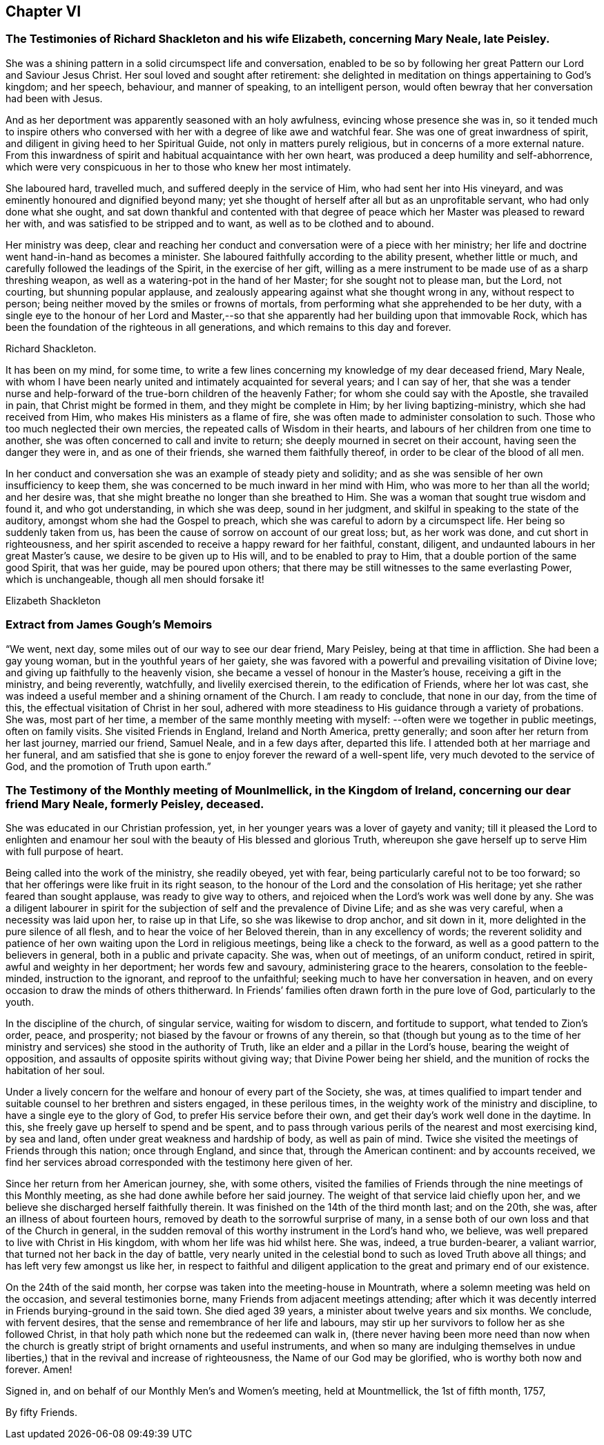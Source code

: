 == Chapter VI

[.blurb]
=== The Testimonies of Richard Shackleton and his wife Elizabeth, concerning Mary Neale, late Peisley.

She was a shining pattern in a solid circumspect life and conversation,
enabled to be so by following her great Pattern our Lord and Saviour Jesus Christ.
Her soul loved and sought after retirement:
she delighted in meditation on things appertaining to God`'s kingdom; and her speech,
behaviour, and manner of speaking, to an intelligent person,
would often bewray that her conversation had been with Jesus.

And as her deportment was apparently seasoned with an holy awfulness,
evincing whose presence she was in,
so it tended much to inspire others who conversed with
her with a degree of like awe and watchful fear.
She was one of great inwardness of spirit,
and diligent in giving heed to her Spiritual Guide, not only in matters purely religious,
but in concerns of a more external nature.
From this inwardness of spirit and habitual acquaintance with her own heart,
was produced a deep humility and self-abhorrence,
which were very conspicuous in her to those who knew her most intimately.

She laboured hard, travelled much, and suffered deeply in the service of Him,
who had sent her into His vineyard, and was eminently honoured and dignified beyond many;
yet she thought of herself after all but as an unprofitable servant,
who had only done what she ought,
and sat down thankful and contented with that degree of
peace which her Master was pleased to reward her with,
and was satisfied to be stripped and to want, as well as to be clothed and to abound.

Her ministry was deep,
clear and reaching her conduct and conversation were of a piece with her ministry;
her life and doctrine went hand-in-hand as becomes a minister.
She laboured faithfully according to the ability present, whether little or much,
and carefully followed the leadings of the Spirit, in the exercise of her gift,
willing as a mere instrument to be made use of as a sharp threshing weapon,
as well as a watering-pot in the hand of her Master; for she sought not to please man,
but the Lord, not courting, but shunning popular applause,
and zealously appearing against what she thought wrong in any, without respect to person;
being neither moved by the smiles or frowns of mortals,
from performing what she apprehended to be her duty,
with a single eye to the honour of her Lord and Master,--so
that she apparently had her building upon that immovable Rock,
which has been the foundation of the righteous in all generations,
and which remains to this day and forever.

[.signed-section-signature]
Richard Shackleton.

It has been on my mind, for some time,
to write a few lines concerning my knowledge of my dear deceased friend, Mary Neale,
with whom I have been nearly united and intimately acquainted for several years;
and I can say of her,
that she was a tender nurse and help-forward of
the true-born children of the heavenly Father;
for whom she could say with the Apostle, she travailed in pain,
that Christ might be formed in them, and they might be complete in Him;
by her living baptizing-ministry, which she had received from Him,
who makes His ministers as a flame of fire,
she was often made to administer consolation to such.
Those who too much neglected their own mercies,
the repeated calls of Wisdom in their hearts,
and labours of her children from one time to another,
she was often concerned to call and invite to return;
she deeply mourned in secret on their account, having seen the danger they were in,
and as one of their friends, she warned them faithfully thereof,
in order to be clear of the blood of all men.

In her conduct and conversation she was an example of steady piety and solidity;
and as she was sensible of her own insufficiency to keep them,
she was concerned to be much inward in her mind with Him,
who was more to her than all the world; and her desire was,
that she might breathe no longer than she breathed to Him.
She was a woman that sought true wisdom and found it, and who got understanding,
in which she was deep, sound in her judgment,
and skilful in speaking to the state of the auditory,
amongst whom she had the Gospel to preach,
which she was careful to adorn by a circumspect life.
Her being so suddenly taken from us,
has been the cause of sorrow on account of our great loss; but, as her work was done,
and cut short in righteousness,
and her spirit ascended to receive a happy reward for her faithful, constant, diligent,
and undaunted labours in her great Master`'s cause, we desire to be given up to His will,
and to be enabled to pray to Him, that a double portion of the same good Spirit,
that was her guide, may be poured upon others;
that there may be still witnesses to the same everlasting Power, which is unchangeable,
though all men should forsake it!

[.signed-section-signature]
Elizabeth Shackleton

[.blurb]
=== Extract from James Gough`'s Memoirs

"`We went, next day, some miles out of our way to see our dear friend, Mary Peisley,
being at that time in affliction.
She had been a gay young woman, but in the youthful years of her gaiety,
she was favored with a powerful and prevailing visitation of Divine love;
and giving up faithfully to the heavenly vision,
she became a vessel of honour in the Master`'s house, receiving a gift in the ministry,
and being reverently, watchfully, and livelily exercised therein,
to the edification of Friends, where her lot was cast,
she was indeed a useful member and a shining ornament of the Church.
I am ready to conclude, that none in our day, from the time of this,
the effectual visitation of Christ in her soul,
adhered with more steadiness to His guidance through a variety of probations.
She was, most part of her time,
a member of the same monthly meeting with myself:
--often were we together in public meetings,
often on family visits.
She visited Friends in England, Ireland and North America, pretty generally;
and soon after her return from her last journey, married our friend, Samuel Neale,
and in a few days after, departed this life.
I attended both at her marriage and her funeral,
and am satisfied that she is gone to enjoy forever the reward of a well-spent life,
very much devoted to the service of God, and the promotion of Truth upon earth.`"

[.blurb]
=== The Testimony of the Monthly meeting of Mounlmellick, in the Kingdom of Ireland, concerning our dear friend Mary Neale, formerly Peisley, deceased.

She was educated in our Christian profession, yet,
in her younger years was a lover of gayety and vanity;
till it pleased the Lord to enlighten and enamour her
soul with the beauty of His blessed and glorious Truth,
whereupon she gave herself up to serve Him with full purpose of heart.

Being called into the work of the ministry, she readily obeyed, yet with fear,
being particularly careful not to be too forward;
so that her offerings were like fruit in its right season,
to the honour of the Lord and the consolation of His heritage;
yet she rather feared than sought applause, was ready to give way to others,
and rejoiced when the Lord`'s work was well done by any.
She was a diligent labourer in spirit for the
subjection of self and the prevalence of Divine Life;
and as she was very careful, when a necessity was laid upon her,
to raise up in that Life, so she was likewise to drop anchor, and sit down in it,
more delighted in the pure silence of all flesh,
and to hear the voice of her Beloved therein, than in any excellency of words;
the reverent solidity and patience of her own
waiting upon the Lord in religious meetings,
being like a check to the forward, as well as a good pattern to the believers in general,
both in a public and private capacity.
She was, when out of meetings, of an uniform conduct, retired in spirit,
awful and weighty in her deportment; her words few and savoury,
administering grace to the hearers, consolation to the feeble-minded,
instruction to the ignorant, and reproof to the unfaithful;
seeking much to have her conversation in heaven,
and on every occasion to draw the minds of others thitherward.
In Friends`' families often drawn forth in the pure love of God, particularly to the youth.

In the discipline of the church, of singular service, waiting for wisdom to discern,
and fortitude to support, what tended to Zion`'s order, peace, and prosperity;
not biased by the favour or frowns of any therein,
so that (though but young as to the time of her ministry and
services) she stood in the authority of Truth,
like an elder and a pillar in the Lord`'s house, bearing the weight of opposition,
and assaults of opposite spirits without giving way; that Divine Power being her shield,
and the munition of rocks the habitation of her soul.

Under a lively concern for the welfare and honour of every part of the Society, she was,
at times qualified to impart tender and suitable
counsel to her brethren and sisters engaged,
in these perilous times, in the weighty work of the ministry and discipline,
to have a single eye to the glory of God, to prefer His service before their own,
and get their day`'s work well done in the daytime.
In this, she freely gave up herself to spend and be spent,
and to pass through various perils of the nearest and most exercising kind,
by sea and land, often under great weakness and hardship of body,
as well as pain of mind.
Twice she visited the meetings of Friends through this nation; once through England,
and since that, through the American continent: and by accounts received,
we find her services abroad corresponded with the testimony here given of her.

Since her return from her American journey, she, with some others,
visited the families of Friends through the nine meetings of this Monthly meeting,
as she had done awhile before her said journey.
The weight of that service laid chiefly upon her,
and we believe she discharged herself faithfully therein.
It was finished on the 14th of the third month last; and on the 20th, she was,
after an illness of about fourteen hours,
removed by death to the sorrowful surprise of many,
in a sense both of our own loss and that of the Church in general,
in the sudden removal of this worthy instrument in the Lord`'s hand who, we believe,
was well prepared to live with Christ in His kingdom,
with whom her life was hid whilst here.
She was, indeed, a true burden-bearer, a valiant warrior,
that turned not her back in the day of battle,
very nearly united in the celestial bond to such as loved Truth above all things;
and has left very few amongst us like her,
in respect to faithful and diligent application
to the great and primary end of our existence.

On the 24th of the said month, her corpse was taken into the meeting-house in Mountrath,
where a solemn meeting was held on the occasion, and several testimonies borne,
many Friends from adjacent meetings attending;
after which it was decently interred in Friends burying-ground in the said town.
She died aged 39 years, a minister about twelve years and six months.
We conclude, with fervent desires,
that the sense and remembrance of her life and labours,
may stir up her survivors to follow her as she followed Christ,
in that holy path which none but the redeemed can walk in,
(there never having been more need than now when the church is
greatly stript of bright ornaments and useful instruments,
and when so many are indulging themselves in undue liberties,)
that in the revival and increase of righteousness,
the Name of our God may be glorified, who is worthy both now and forever.
Amen!

[.signed-section-closing]
Signed in, and on behalf of our Monthly Men`'s and Women`'s meeting,
held at Mountmellick, the 1st of fifth month, 1757,

[.signed-section-signature]
By fifty Friends.
